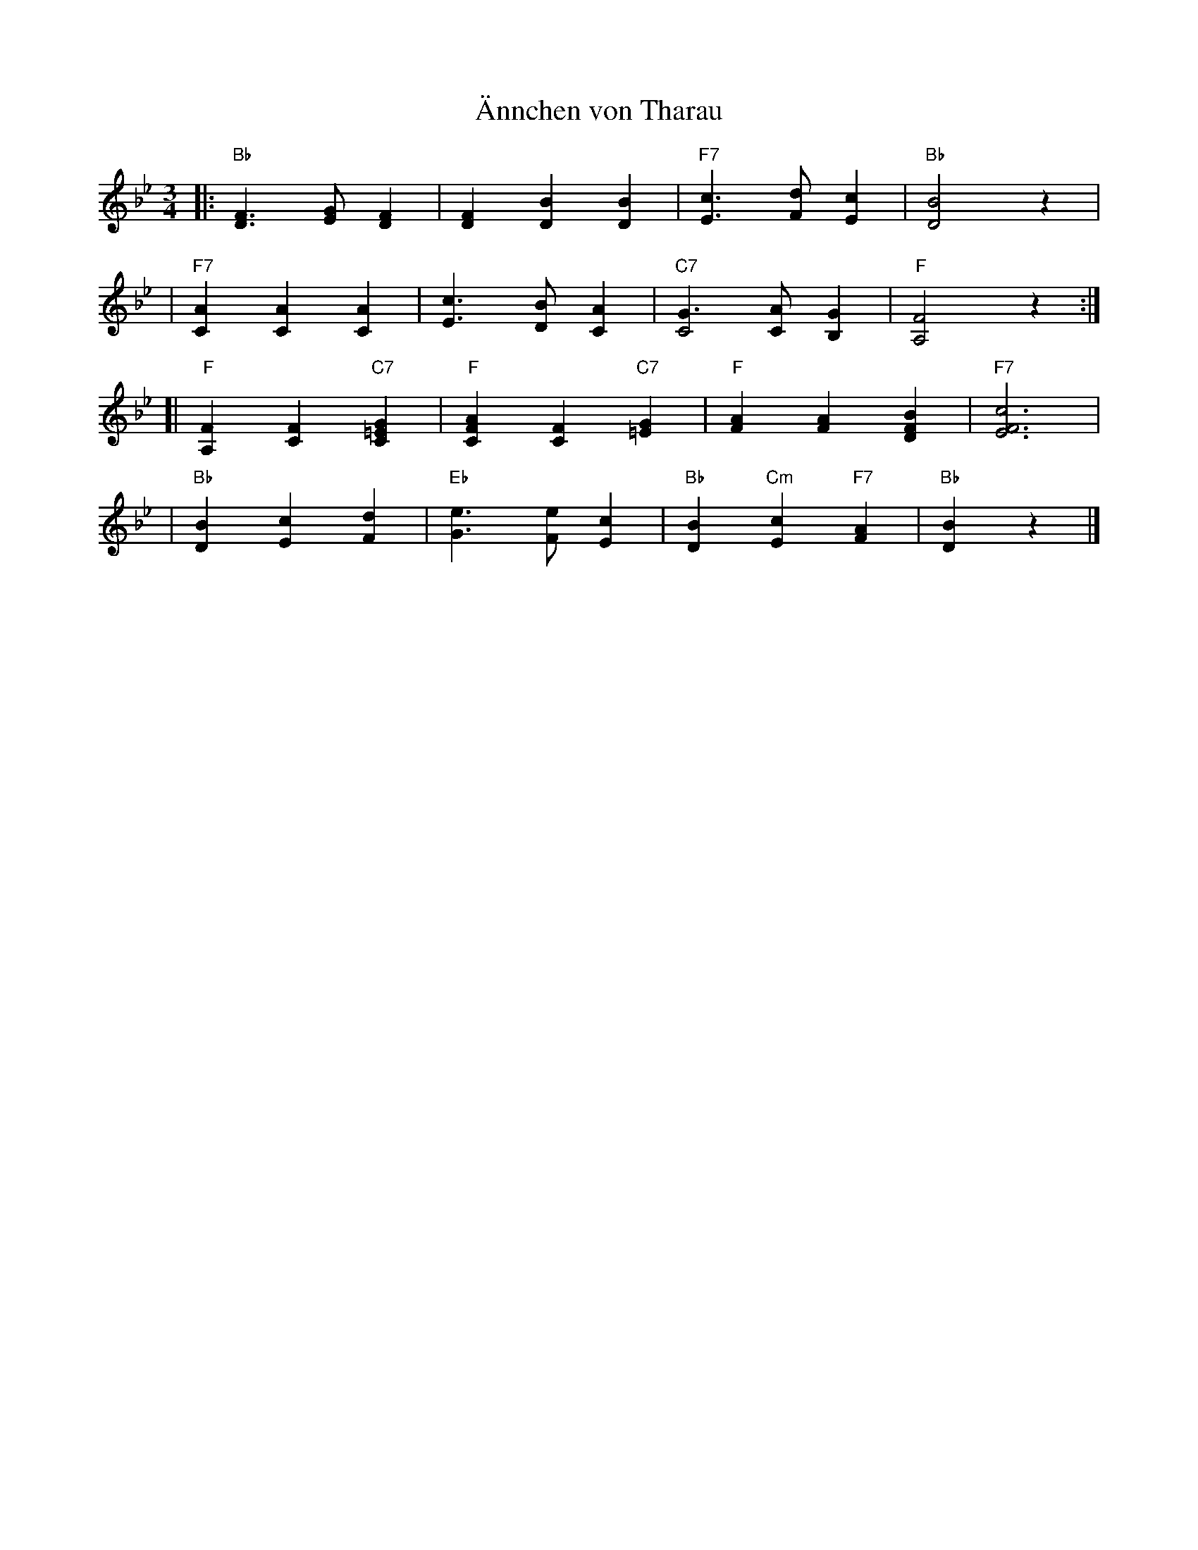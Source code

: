 X: 1
T: \"Annchen von Tharau
M: 3/4
L: 1/8
K: Bb
|: "Bb"[F3D3] [GE] [F2D2] | [F2D2] [B2D2] [B2D2] \
| "F7"[c3E3] [dF] [c2E2] | "Bb"[B4D4] z2 |
| "F7"[A2C2] [A2C2] [A2C2] | [c3E3] [BD] [A2C2] \
| "C7"[G3C4] [AC] [G2B,2] | "F"[F4A,4] z2 :|
[| "F"[F2A,2] [F2C2] "C7"[G2=E2C2] | "F"[A2F2C2] [F2C2] "C7"[G2=E2] \
|  "F"[A2F2] [A2F2] [B2F2D2] | "F7"[c6F6E6] |
| "Bb"[B2D2] [c2E2] [d2F2] | "Eb"[e3G3] [eF] [c2E2] \
| "Bb"[B2D2] "Cm"[c2E2] "F7"[A2F2] | "Bb"[B2D2] z2 |]
